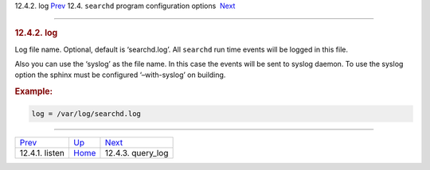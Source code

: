 .. raw:: html

   <div class="navheader">

12.4.2. log
`Prev <conf-listen.html>`__ 
12.4. \ ``searchd`` program configuration options
 `Next <conf-query-log.html>`__

--------------

.. raw:: html

   </div>

.. raw:: html

   <div class="sect2">

.. raw:: html

   <div class="titlepage">

.. raw:: html

   <div>

.. raw:: html

   <div>

.. rubric:: 12.4.2. log
   :name: log
   :class: title

.. raw:: html

   </div>

.. raw:: html

   </div>

.. raw:: html

   </div>

Log file name. Optional, default is ‘searchd.log’. All ``searchd`` run
time events will be logged in this file.

Also you can use the ‘syslog’ as the file name. In this case the events
will be sent to syslog daemon. To use the syslog option the sphinx must
be configured ‘–with-syslog’ on building.

.. rubric:: Example:
   :name: example

.. code:: programlisting

    log = /var/log/searchd.log

.. raw:: html

   </div>

.. raw:: html

   <div class="navfooter">

--------------

+--------------------------------+-----------------------------------+-----------------------------------+
| `Prev <conf-listen.html>`__    | `Up <confgroup-searchd.html>`__   |  `Next <conf-query-log.html>`__   |
+--------------------------------+-----------------------------------+-----------------------------------+
| 12.4.1. listen                 | `Home <index.html>`__             |  12.4.3. query\_log               |
+--------------------------------+-----------------------------------+-----------------------------------+

.. raw:: html

   </div>

